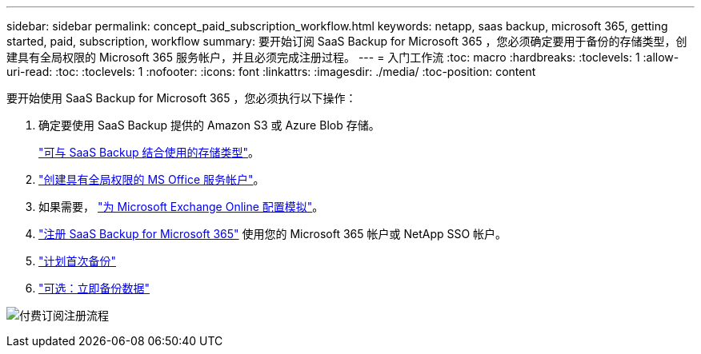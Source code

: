 ---
sidebar: sidebar 
permalink: concept_paid_subscription_workflow.html 
keywords: netapp, saas backup, microsoft 365, getting started, paid, subscription, workflow 
summary: 要开始订阅 SaaS Backup for Microsoft 365 ，您必须确定要用于备份的存储类型，创建具有全局权限的 Microsoft 365 服务帐户，并且必须完成注册过程。 
---
= 入门工作流
:toc: macro
:hardbreaks:
:toclevels: 1
:allow-uri-read: 
:toc: 
:toclevels: 1
:nofooter: 
:icons: font
:linkattrs: 
:imagesdir: ./media/
:toc-position: content


[role="lead"]
要开始使用 SaaS Backup for Microsoft 365 ，您必须执行以下操作：

. 确定要使用 SaaS Backup 提供的 Amazon S3 或 Azure Blob 存储。
+
link:concept_storage_types.html["可与 SaaS Backup 结合使用的存储类型"]。

. link:task_creating_msservice_account_with_global_permissions.html["创建具有全局权限的 MS Office 服务帐户"]。
. 如果需要， link:task_configuring_impersonation.html["为 Microsoft Exchange Online 配置模拟"]。
. link:task_signing_up_for_saasbkup_paid_subscription.html["注册 SaaS Backup for Microsoft 365"] 使用您的 Microsoft 365 帐户或 NetApp SSO 帐户。
. link:task_scheduling_first_backup.html["计划首次备份"]
. link:task_performing_immediate_backup_of_policy.html["可选：立即备份数据"]


image:O365_workflow_paid_subscription_signup.gif["付费订阅注册流程"]
